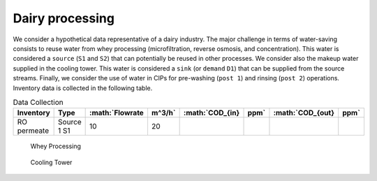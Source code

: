 Dairy processing
================
We consider a hypothetical data representative of a dairy industry. The major challenge in terms of water-saving consists to reuse water from whey processing (microfiltration, reverse osmosis, and concentration). This water is considered a ``source`` (``S1`` and ``S2``) that can potentially be reused in other processes.
We consider also the makeup water supplied in the cooling tower. This water is considered a ``sink`` (or ``demand`` ``D1``) that can be supplied from the source streams.
Finally, we consider the use of water in CIPs for pre-washing (``post 1``) and rinsing (``post 2``) operations.
Inventory data is collected in the following table.

.. csv-table:: Data Collection
   :header: "Inventory", "Type", :math:`Flowrate\,m^3/h`, :math:`COD_{in}\,ppm`, :math:`COD_{out}\,ppm`

   "RO permeate", "Source 1 S1", 10, 20


.. figure:: WheyProcessing.drawio.svg
   :target: _images/WheyProcessing.drawio.svg
   
   Whey Processing

   
.. figure:: coolingTower.drawio.svg
   :target: _images/coolingTower.drawio.svg
   
   Cooling Tower

